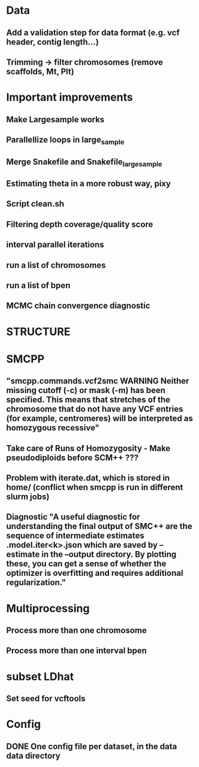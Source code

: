 * Data
** Add a validation step for data format (e.g. vcf header, contig length...)
** Trimming -> filter chromosomes (remove scaffolds, Mt, Plt)


* Important improvements
** Make Largesample works
** Parallellize loops in large_sample
** Merge Snakefile and Snakefile_largesample
** Estimating theta in a more robust way, pixy
** Script clean.sh

** Filtering depth coverage/quality score
** interval parallel iterations
** run a list of chromosomes
** run a list of bpen

** MCMC chain convergence diagnostic


* STRUCTURE

* SMCPP
** "smcpp.commands.vcf2smc WARNING Neither missing cutoff (-c) or mask (-m) has been specified. This means that stretches of the chromosome that do not have any VCF entries (for example, centromeres) will be interpreted as homozygous recessive"
** Take care of Runs of Homozygosity - Make pseudodiploids before SCM++ ???
** Problem with iterate.dat, which is stored in home/ (conflict when smcpp is run in different slurm jobs)
** Diagnostic "A useful diagnostic for understanding the final output of SMC++ are the sequence of intermediate estimates .model.iter<k>.json which are saved by --estimate in the --output directory. By plotting these, you can get a sense of whether the optimizer is overfitting and requires additional regularization."


* Multiprocessing
** Process more than one chromosome
** Process more than one interval bpen


* subset LDhat
** Set seed for vcftools

* Config
** DONE One config file per dataset, in the data data directory
